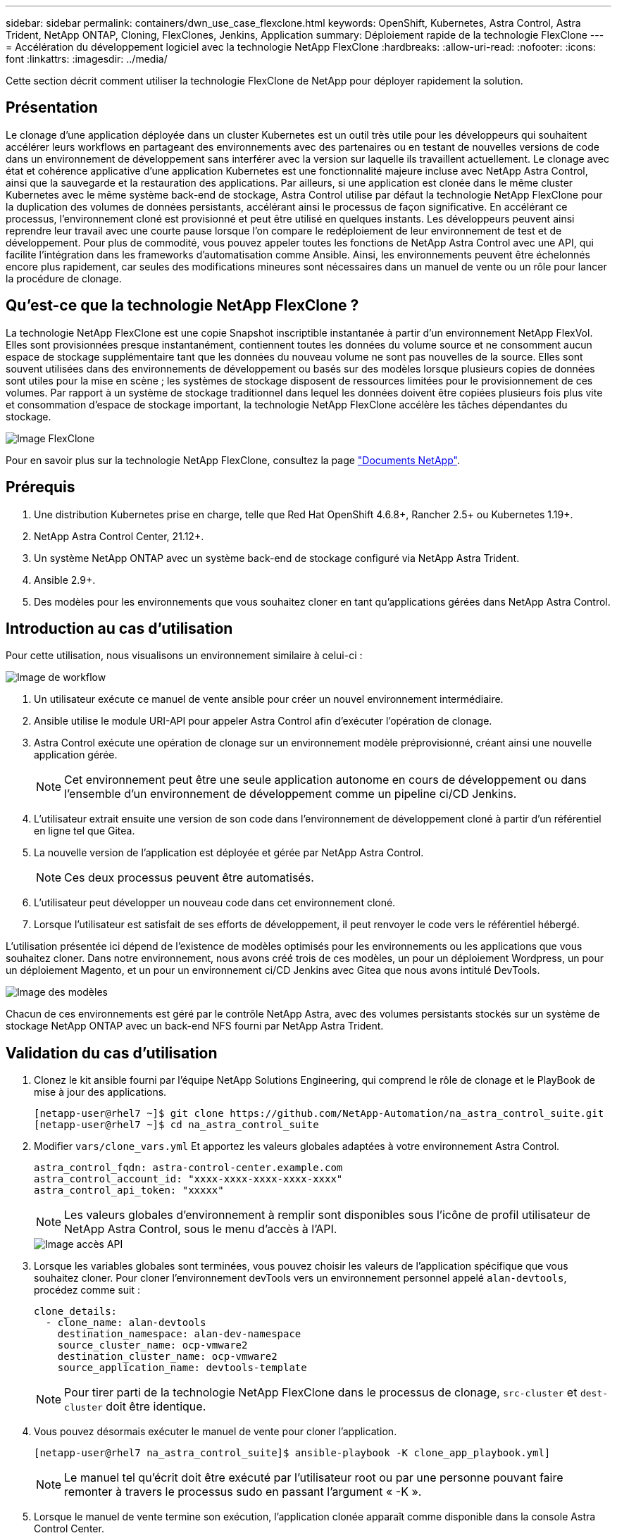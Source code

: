 ---
sidebar: sidebar 
permalink: containers/dwn_use_case_flexclone.html 
keywords: OpenShift, Kubernetes, Astra Control, Astra Trident, NetApp ONTAP, Cloning, FlexClones, Jenkins, Application 
summary: Déploiement rapide de la technologie FlexClone 
---
= Accélération du développement logiciel avec la technologie NetApp FlexClone
:hardbreaks:
:allow-uri-read: 
:nofooter: 
:icons: font
:linkattrs: 
:imagesdir: ../media/


[role="lead"]
Cette section décrit comment utiliser la technologie FlexClone de NetApp pour déployer rapidement la solution.



== Présentation

Le clonage d'une application déployée dans un cluster Kubernetes est un outil très utile pour les développeurs qui souhaitent accélérer leurs workflows en partageant des environnements avec des partenaires ou en testant de nouvelles versions de code dans un environnement de développement sans interférer avec la version sur laquelle ils travaillent actuellement. Le clonage avec état et cohérence applicative d'une application Kubernetes est une fonctionnalité majeure incluse avec NetApp Astra Control, ainsi que la sauvegarde et la restauration des applications. Par ailleurs, si une application est clonée dans le même cluster Kubernetes avec le même système back-end de stockage, Astra Control utilise par défaut la technologie NetApp FlexClone pour la duplication des volumes de données persistants, accélérant ainsi le processus de façon significative. En accélérant ce processus, l'environnement cloné est provisionné et peut être utilisé en quelques instants. Les développeurs peuvent ainsi reprendre leur travail avec une courte pause lorsque l'on compare le redéploiement de leur environnement de test et de développement. Pour plus de commodité, vous pouvez appeler toutes les fonctions de NetApp Astra Control avec une API, qui facilite l'intégration dans les frameworks d'automatisation comme Ansible. Ainsi, les environnements peuvent être échelonnés encore plus rapidement, car seules des modifications mineures sont nécessaires dans un manuel de vente ou un rôle pour lancer la procédure de clonage.



== Qu'est-ce que la technologie NetApp FlexClone ?

La technologie NetApp FlexClone est une copie Snapshot inscriptible instantanée à partir d'un environnement NetApp FlexVol. Elles sont provisionnées presque instantanément, contiennent toutes les données du volume source et ne consomment aucun espace de stockage supplémentaire tant que les données du nouveau volume ne sont pas nouvelles de la source. Elles sont souvent utilisées dans des environnements de développement ou basés sur des modèles lorsque plusieurs copies de données sont utiles pour la mise en scène ; les systèmes de stockage disposent de ressources limitées pour le provisionnement de ces volumes. Par rapport à un système de stockage traditionnel dans lequel les données doivent être copiées plusieurs fois plus vite et consommation d'espace de stockage important, la technologie NetApp FlexClone accélère les tâches dépendantes du stockage.

image::Astra-DevOps-UC3-FlexClone.png[Image FlexClone]

Pour en savoir plus sur la technologie NetApp FlexClone, consultez la page https://docs.netapp.com/us-en/ontap/concepts/flexclone-volumes-files-luns-concept.html["Documents NetApp"].



== Prérequis

. Une distribution Kubernetes prise en charge, telle que Red Hat OpenShift 4.6.8+, Rancher 2.5+ ou Kubernetes 1.19+.
. NetApp Astra Control Center, 21.12+.
. Un système NetApp ONTAP avec un système back-end de stockage configuré via NetApp Astra Trident.
. Ansible 2.9+.
. Des modèles pour les environnements que vous souhaitez cloner en tant qu'applications gérées dans NetApp Astra Control.




== Introduction au cas d'utilisation

Pour cette utilisation, nous visualisons un environnement similaire à celui-ci :

image::Astra-DevOps-UC3-Workflow.png[Image de workflow]

. Un utilisateur exécute ce manuel de vente ansible pour créer un nouvel environnement intermédiaire.
. Ansible utilise le module URI-API pour appeler Astra Control afin d'exécuter l'opération de clonage.
. Astra Control exécute une opération de clonage sur un environnement modèle préprovisionné, créant ainsi une nouvelle application gérée.
+

NOTE: Cet environnement peut être une seule application autonome en cours de développement ou dans l'ensemble d'un environnement de développement comme un pipeline ci/CD Jenkins.

. L'utilisateur extrait ensuite une version de son code dans l'environnement de développement cloné à partir d'un référentiel en ligne tel que Gitea.
. La nouvelle version de l'application est déployée et gérée par NetApp Astra Control.
+

NOTE: Ces deux processus peuvent être automatisés.

. L'utilisateur peut développer un nouveau code dans cet environnement cloné.
. Lorsque l'utilisateur est satisfait de ses efforts de développement, il peut renvoyer le code vers le référentiel hébergé.


L'utilisation présentée ici dépend de l'existence de modèles optimisés pour les environnements ou les applications que vous souhaitez cloner. Dans notre environnement, nous avons créé trois de ces modèles, un pour un déploiement Wordpress, un pour un déploiement Magento, et un pour un environnement ci/CD Jenkins avec Gitea que nous avons intitulé DevTools.

image::Astra-DevOps-UC3-Templates.png[Image des modèles]

Chacun de ces environnements est géré par le contrôle NetApp Astra, avec des volumes persistants stockés sur un système de stockage NetApp ONTAP avec un back-end NFS fourni par NetApp Astra Trident.



== Validation du cas d'utilisation

. Clonez le kit ansible fourni par l'équipe NetApp Solutions Engineering, qui comprend le rôle de clonage et le PlayBook de mise à jour des applications.
+
[listing]
----
[netapp-user@rhel7 ~]$ git clone https://github.com/NetApp-Automation/na_astra_control_suite.git
[netapp-user@rhel7 ~]$ cd na_astra_control_suite
----
. Modifier `vars/clone_vars.yml` Et apportez les valeurs globales adaptées à votre environnement Astra Control.
+
[listing]
----
astra_control_fqdn: astra-control-center.example.com
astra_control_account_id: "xxxx-xxxx-xxxx-xxxx-xxxx"
astra_control_api_token: "xxxxx"
----
+

NOTE: Les valeurs globales d'environnement à remplir sont disponibles sous l'icône de profil utilisateur de NetApp Astra Control, sous le menu d'accès à l'API.

+
image::Astra-DevOps-UC3-APIAccess.png[Image accès API]

. Lorsque les variables globales sont terminées, vous pouvez choisir les valeurs de l'application spécifique que vous souhaitez cloner. Pour cloner l'environnement devTools vers un environnement personnel appelé `alan-devtools`, procédez comme suit :
+
[listing]
----
clone_details:
  - clone_name: alan-devtools
    destination_namespace: alan-dev-namespace
    source_cluster_name: ocp-vmware2
    destination_cluster_name: ocp-vmware2
    source_application_name: devtools-template
----
+

NOTE: Pour tirer parti de la technologie NetApp FlexClone dans le processus de clonage, `src-cluster` et `dest-cluster` doit être identique.

. Vous pouvez désormais exécuter le manuel de vente pour cloner l'application.
+
[listing]
----
[netapp-user@rhel7 na_astra_control_suite]$ ansible-playbook -K clone_app_playbook.yml]
----
+

NOTE: Le manuel tel qu'écrit doit être exécuté par l'utilisateur root ou par une personne pouvant faire remonter à travers le processus sudo en passant l'argument « -K ».

. Lorsque le manuel de vente termine son exécution, l'application clonée apparaît comme disponible dans la console Astra Control Center.
+
image::Astra-DevOps-UC3-ClonedApp.png[Image d'application clonée]

. Un utilisateur peut ensuite se connecter à l'environnement Kubernetes où l'application a été déployée, vérifier que l'application est exposée avec une nouvelle adresse IP, et lancer son travail de développement.


Pour une démonstration de ce cas d'utilisation et un exemple de mise à niveau d'une application, regardez la vidéo ci-dessous.

.Accélérez le développement logiciel avec Astra Control et la technologie NetApp FlexClone
video::26b7ea00-9eda-4864-80ab-b01200fa13ac[panopto,width=360]